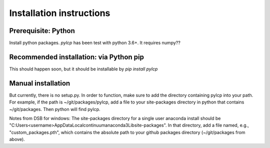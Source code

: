 Installation instructions
=========================

Prerequisite: Python
--------------------

Install python packages.  `pylcp` has been test with python 3.6+.  It requires
numpy??


Recommended installation: via Python pip
----------------------------------------

This should happen soon, but it should be installable by `pip install pylcp`


Manual installation
-------------------
But currently, there is no setup.py.  In order to function, make sure to add the
directory containing pylcp into your path.  For example, if the path is
~/git/packages/pylcp, add a file to your site-packages directory in python
that contains ~/git/packages.  Then python will find pylcp.

Notes from DSB for windows:
The site-packages directory for a single user anaconda install should be
"C:\Users\<username>\AppData\Local\continuum\anaconda3\Lib\site-packages".
In that directory, add a file named, e.g., "custom_packages.pth", which
contains the absolute path to your github packages directory (~/git/packages
from above).
